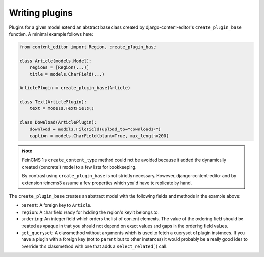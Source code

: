 .. _plugins:

Writing plugins
===============

Plugins for a given model extend an abstract base class created by
django-content-editor's ``create_plugin_base`` function. A minimal
example follows here:

.. code-block:: python

    from content_editor import Region, create_plugin_base

    class Article(models.Model):
        regions = [Region(...)]
        title = models.CharField(...)

    ArticlePlugin = create_plugin_base(Article)

    class Text(ArticlePlugin):
        text = models.TextField()

    class Download(ArticlePlugin):
        download = models.FileField(upload_to="downloads/")
        caption = models.CharField(blank=True, max_length=200)

.. note::
   FeinCMS 1's ``create_content_type`` method could not be avoided
   because it added the dynamically created (concrete!) model to a few
   lists for bookkeeping.

   By contrast using ``create_plugin_base`` is not strictly necessary.
   However, django-content-editor and by extension feincms3 assume a few
   properties which you'd have to replicate by hand.

The ``create_plugin_base`` creates an abstract model with the following
fields and methods in the example above:

- ``parent``: A foreign key to ``Article``.
- ``region``: A char field ready for holding the region's key it belongs
  to.
- ``ordering``: An integer field which orders the list of content
  elements. The value of the ordering field should be treated as opaque
  in that you should not depend on exact values and gaps in the ordering
  field values.
- ``get_queryset``: A classmethod without arguments which is used to
  fetch a queryset of plugin instances. If you have a plugin with a
  foreign key (not to ``parent`` but to other instances) it would
  probably be a really good idea to override this classmethod with one
  that adds a ``select_related()`` call.
